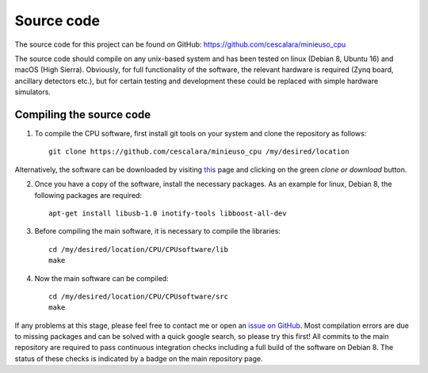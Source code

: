 Source code
===========

The source code for this project can be found on GitHub: https://github.com/cescalara/minieuso_cpu

The source code should compile on any unix-based system and has been tested on linux (Debian 8, Ubuntu 16) and macOS (High Sierra). Obviously, for full functionality of the software, the relevant hardware is required (Zynq board, ancillary detectors etc.), but for certain testing and development these could be replaced with simple hardware simulators.

Compiling the source code
-------------------------

1. To compile the CPU software, first install git tools on your system and clone the repository as follows::

     git clone https://github.com/cescalara/minieuso_cpu /my/desired/location

Alternatively, the software can be downloaded by visiting `this <https://github.com/cescalara/minieuso_cpu>`_ page and clicking on the green *clone or download* button. 

2. Once you have a copy of the software, install the necessary packages. As an example for linux, Debian 8, the following packages are required::

     apt-get install libusb-1.0 inotify-tools libboost-all-dev

3. Before compiling the main software, it is necessary to compile the libraries::

     cd /my/desired/location/CPU/CPUsoftware/lib
     make

4. Now the main software can be compiled::

     cd /my/desired/location/CPU/CPUsoftware/src
     make

If any problems at this stage, please feel free to contact me or open an `issue on GitHub <https://github.com/cescalara/minieuso_cpu/issues>`_. Most compilation errors are due to missing packages and can be solved with a quick google search, so please try this first! All commits to the main repository are required to pass continuous integration checks including a full build of the software on Debian 8. The status of these checks is indicated by a badge on the main repository page.  
